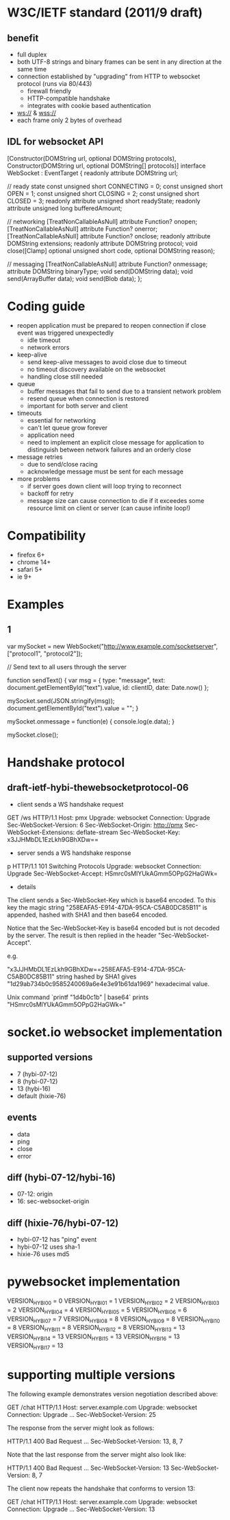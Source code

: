* W3C/IETF standard (2011/9 draft)

** benefit

- full duplex
- both UTF-8 strings and binary frames can be sent in any direction at
  the same time
- connection established by "upgrading" from HTTP to websocket
  protocol (runs via 80/443)
  - firewall friendly
  - HTTP-compatible handshake
  - integrates with cookie based authentication
- ws:// & wss://
- each frame only 2 bytes of overhead

** IDL for websocket API

[Constructor(DOMString url, optional DOMString protocols),
 Constructor(DOMString url, optional DOMString[] protocols)]
interface WebSocket : EventTarget {
  readonly attribute DOMString url;

  // ready state
  const unsigned short CONNECTING = 0;
  const unsigned short OPEN = 1;
  const unsigned short CLOSING = 2;
  const unsigned short CLOSED = 3;
  readonly attribute unsigned short readyState;
  readonly attribute unsigned long bufferedAmount;

  // networking
  [TreatNonCallableAsNull] attribute Function? onopen;
  [TreatNonCallableAsNull] attribute Function? onerror;
  [TreatNonCallableAsNull] attribute Function? onclose;
  readonly attribute DOMString extensions;
  readonly attribute DOMString protocol;
  void close([Clamp] optional unsigned short code, optional DOMString reason);

  // messaging
  [TreatNonCallableAsNull] attribute Function? onmessage;
           attribute DOMString binaryType;
  void send(DOMString data);
  void send(ArrayBuffer data);
  void send(Blob data);
};


* Coding guide
- reopen
  application must be prepared to reopen connection if close event was
  triggered unexpectedly
  - idle timeout
  - network errors
- keep-alive
  - send keep-alive messages to avoid close due to timeout
  - no timeout discovery available on the websocket
  - handling close still needed
- queue
  - buffer messages that fail to send due to a transient network
    problem
  - resend queue when connection is restored
  - important for both server and client
- timeouts
  - essential for networking
  - can't let queue grow forever
  - application need
  - need to implement an explicit close message for application to
    distinguish between network failures and an orderly close
- message retries
  - due to send/close racing
  - acknowledge message must be sent for each message
- more problems
  - if server goes down client will loop trying to reconnect
  - backoff for retry
  - message size can cause connection to die if it exceedes some
    resource limit on client or server (can cause infinite loop!)

* Compatibility

- firefox 6+
- chrome 14+
- safari 5+
- ie 9+

* Examples

** 1

var mySocket = new WebSocket("http://www.example.com/socketserver", ["protocol1", "protocol2"]);

// Send text to all users through the server

function sendText() {
  var msg = {
    type: "message",
    text: document.getElementById("text").value,
    id: clientID,
    date: Date.now()
  };

  mySocket.send(JSON.stringify(msg));
  document.getElementById("text").value = "";
}

mySocket.onmessage = function(e) {
  console.log(e.data);
}

mySocket.close();

* Handshake protocol

** draft-ietf-hybi-thewebsocketprotocol-06

- client sends a WS handshake request

GET /ws HTTP/1.1
Host: pmx
Upgrade: websocket
Connection: Upgrade
Sec-WebSocket-Version: 6
Sec-WebSocket-Origin: http://pmx
Sec-WebSocket-Extensions: deflate-stream
Sec-WebSocket-Key: x3JJHMbDL1EzLkh9GBhXDw==

- server sends a WS handshake response
p
HTTP/1.1 101 Switching Protocols
Upgrade: websocket
Connection: Upgrade
Sec-WebSocket-Accept: HSmrc0sMlYUkAGmm5OPpG2HaGWk=

- details

The client sends a Sec-WebSocket-Key which is base64 encoded. To this
key the magic string "258EAFA5-E914-47DA-95CA-C5AB0DC85B11" is
appended, hashed with SHA1 and then base64 encoded.

Notice that the Sec-WebSocket-Key is base64 encoded but is not decoded
by the server. The result is then replied in the header
"Sec-WebSocket-Accept".

e.g.

"x3JJHMbDL1EzLkh9GBhXDw==258EAFA5-E914-47DA-95CA-C5AB0DC85B11" string
hashed by SHA1 gives "1d29ab734b0c9585240069a6e4e3e91b61da1969"
hexadecimal value.

Unix command `printf
"\x1d\x29\xab\x73\x4b\x0c\x95\x85\x24\x00\x69\xa6\xe4\xe3\xe9\x1b\x61\xda\x19\x69" |
base64` prints "HSmrc0sMlYUkAGmm5OPpG2HaGWk="

* socket.io websocket implementation

** supported versions

- 7 (hybi-07-12)
- 8 (hybi-07-12)
- 13 (hybi-16)
- default (hixie-76)

** events

- data
- ping
- close
- error

** diff (hybi-07-12/hybi-16)

- 07-12: origin
- 16: sec-websocket-origin

** diff (hixie-76/hybi-07-12)

- hybi-07-12 has "ping" event
- hybi-07-12 uses sha-1
- hixie-76 uses md5

* pywebsocket implementation

VERSION_HYBI00 = 0
VERSION_HYBI01 = 1
VERSION_HYBI02 = 2
VERSION_HYBI03 = 2
VERSION_HYBI04 = 4
VERSION_HYBI05 = 5
VERSION_HYBI06 = 6
VERSION_HYBI07 = 7
VERSION_HYBI08 = 8
VERSION_HYBI09 = 8
VERSION_HYBI10 = 8
VERSION_HYBI11 = 8
VERSION_HYBI12 = 8
VERSION_HYBI13 = 13
VERSION_HYBI14 = 13
VERSION_HYBI15 = 13
VERSION_HYBI16 = 13
VERSION_HYBI17 = 13

* supporting multiple versions

The following example demonstrates version negotiation described
   above:

        GET /chat HTTP/1.1
        Host: server.example.com
        Upgrade: websocket
        Connection: Upgrade
        ...
        Sec-WebSocket-Version: 25

   The response from the server might look as follows:

        HTTP/1.1 400 Bad Request
        ...
        Sec-WebSocket-Version: 13, 8, 7

   Note that the last response from the server might also look like:

        HTTP/1.1 400 Bad Request
        ...
        Sec-WebSocket-Version: 13
        Sec-WebSocket-Version: 8, 7

   The client now repeats the handshake that conforms to version 13:

        GET /chat HTTP/1.1
        Host: server.example.com
        Upgrade: websocket
        Connection: Upgrade
        ...
        Sec-WebSocket-Version: 13

